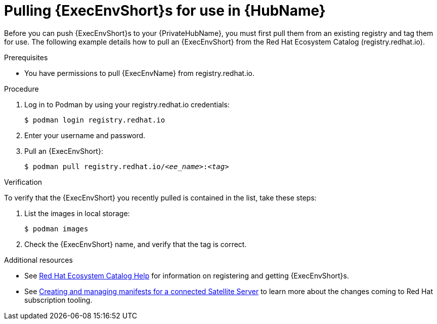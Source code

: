 

[id="obtain-images"]


= Pulling {ExecEnvShort}s for use in {HubName}

[role="_abstract"]
Before you can push {ExecEnvShort}s to your {PrivateHubName}, you must first pull them from an existing registry and tag them for use. The following example details how to pull an {ExecEnvShort} from the Red Hat Ecosystem Catalog (registry.redhat.io).

.Prerequisites

* You have permissions to pull {ExecEnvName} from registry.redhat.io.

.Procedure

. Log in to Podman by using your registry.redhat.io credentials:
+
-----
$ podman login registry.redhat.io
-----
+
. Enter your username and password.
. Pull an {ExecEnvShort}:
+
[subs="+quotes"]
-----
$ podman pull registry.redhat.io/__<ee_name>__:__<tag>__
-----

.Verification

To verify that the {ExecEnvShort} you recently pulled is contained in the list, take these steps:

. List the images in local storage:
+
-----
$ podman images
-----
+
. Check the {ExecEnvShort} name, and verify that the tag is correct.

[role="_additional-resources"]
.Additional resources

* See link:https://redhat-connect.gitbook.io/catalog-help/[Red Hat Ecosystem Catalog Help] for information on registering and getting {ExecEnvShort}s.

* See link:{BaseURL}/subscription_central/1-latest/html/creating_and_managing_manifests_for_a_connected_satellite_server/index[Creating and managing manifests for a connected Satellite Server] to learn more about the changes coming to Red Hat subscription tooling.
